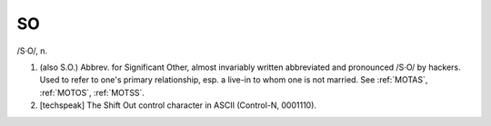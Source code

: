 .. _SO:

============================================================
SO
============================================================

/S·O/, n\.

1.
   (also S.O.)
   Abbrev.
   for Significant Other, almost invariably written abbreviated and pronounced /S·O/ by hackers.
   Used to refer to one's primary relationship, esp.
   a live-in to whom one is not married.
   See :ref:`MOTAS`\, :ref:`MOTOS`\, :ref:`MOTSS`\.

2.
   [techspeak] The Shift Out control character in ASCII (Control-N, 0001110).

